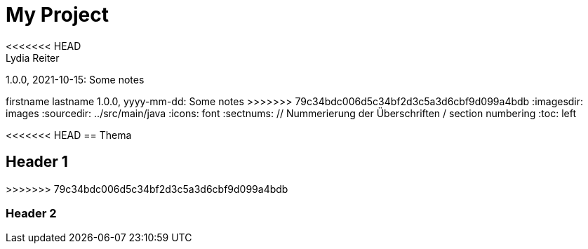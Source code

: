 = My Project
<<<<<<< HEAD
Lydia Reiter
1.0.0, 2021-10-15: Some notes
=======
firstname lastname
1.0.0, yyyy-mm-dd: Some notes
>>>>>>> 79c34bdc006d5c34bf2d3c5a3d6cbf9d099a4bdb
ifndef::imagesdir[:imagesdir: images]
//:toc-placement!:  // prevents the generation of the doc at this position, so it can be printed afterwards
:sourcedir: ../src/main/java
:icons: font
:sectnums:    // Nummerierung der Überschriften / section numbering
:toc: left

//Need this blank line after ifdef, don't know why...
ifdef::backend-html5[]

// print the toc here (not at the default position)
//toc::[]

<<<<<<< HEAD
== Thema
=======
== Header 1
>>>>>>> 79c34bdc006d5c34bf2d3c5a3d6cbf9d099a4bdb


=== Header 2

